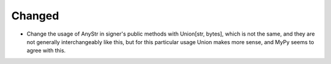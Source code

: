 Changed
-------

- Change the usage of AnyStr in signer's public methods with Union[str, bytes], which is not the same, and they are not generally interchangeably like this, but for this particular usage Union makes more sense, and MyPy seems to agree with this.
